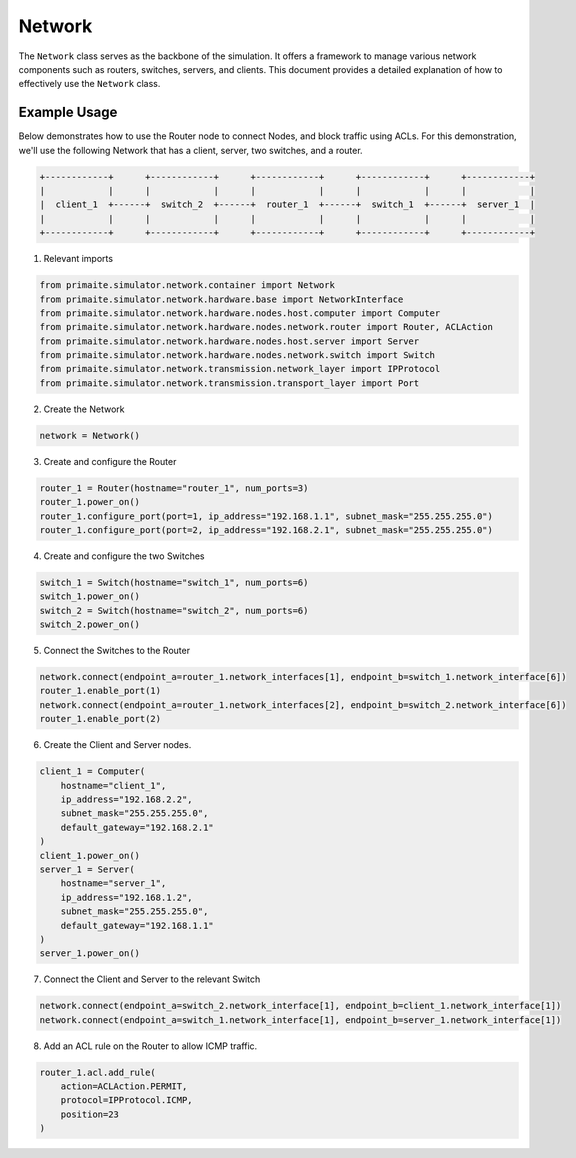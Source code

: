 .. only:: comment

    © Crown-owned copyright 2024, Defence Science and Technology Laboratory UK

.. _network:

Network
=======

The ``Network`` class serves as the backbone of the simulation. It offers a framework to manage various network
components such as routers, switches, servers, and clients. This document provides a detailed explanation of how to
effectively use the ``Network`` class.

Example Usage
-------------

Below demonstrates how to use the Router node to connect Nodes, and block traffic using ACLs. For this demonstration,
we'll use the following Network that has a client, server, two switches, and a router.

.. code-block:: text

    +------------+      +------------+      +------------+      +------------+      +------------+
    |            |      |            |      |            |      |            |      |            |
    |  client_1  +------+  switch_2  +------+  router_1  +------+  switch_1  +------+  server_1  |
    |            |      |            |      |            |      |            |      |            |
    +------------+      +------------+      +------------+      +------------+      +------------+

1. Relevant imports

.. code-block:: python

    from primaite.simulator.network.container import Network
    from primaite.simulator.network.hardware.base import NetworkInterface
    from primaite.simulator.network.hardware.nodes.host.computer import Computer
    from primaite.simulator.network.hardware.nodes.network.router import Router, ACLAction
    from primaite.simulator.network.hardware.nodes.host.server import Server
    from primaite.simulator.network.hardware.nodes.network.switch import Switch
    from primaite.simulator.network.transmission.network_layer import IPProtocol
    from primaite.simulator.network.transmission.transport_layer import Port

2. Create the Network

.. code-block:: python

    network = Network()

3. Create and configure the Router

.. code-block:: python

    router_1 = Router(hostname="router_1", num_ports=3)
    router_1.power_on()
    router_1.configure_port(port=1, ip_address="192.168.1.1", subnet_mask="255.255.255.0")
    router_1.configure_port(port=2, ip_address="192.168.2.1", subnet_mask="255.255.255.0")

4. Create and configure the two Switches

.. code-block:: python

    switch_1 = Switch(hostname="switch_1", num_ports=6)
    switch_1.power_on()
    switch_2 = Switch(hostname="switch_2", num_ports=6)
    switch_2.power_on()

5. Connect the Switches to the Router

.. code-block:: python

    network.connect(endpoint_a=router_1.network_interfaces[1], endpoint_b=switch_1.network_interface[6])
    router_1.enable_port(1)
    network.connect(endpoint_a=router_1.network_interfaces[2], endpoint_b=switch_2.network_interface[6])
    router_1.enable_port(2)

6. Create the Client and Server nodes.

.. code-block:: python

    client_1 = Computer(
        hostname="client_1",
        ip_address="192.168.2.2",
        subnet_mask="255.255.255.0",
        default_gateway="192.168.2.1"
    )
    client_1.power_on()
    server_1 = Server(
        hostname="server_1",
        ip_address="192.168.1.2",
        subnet_mask="255.255.255.0",
        default_gateway="192.168.1.1"
    )
    server_1.power_on()

7. Connect the Client and Server to the relevant Switch

.. code-block:: python

    network.connect(endpoint_a=switch_2.network_interface[1], endpoint_b=client_1.network_interface[1])
    network.connect(endpoint_a=switch_1.network_interface[1], endpoint_b=server_1.network_interface[1])

8. Add an ACL rule on the Router to allow ICMP traffic.

.. code-block:: python

    router_1.acl.add_rule(
        action=ACLAction.PERMIT,
        protocol=IPProtocol.ICMP,
        position=23
    )
